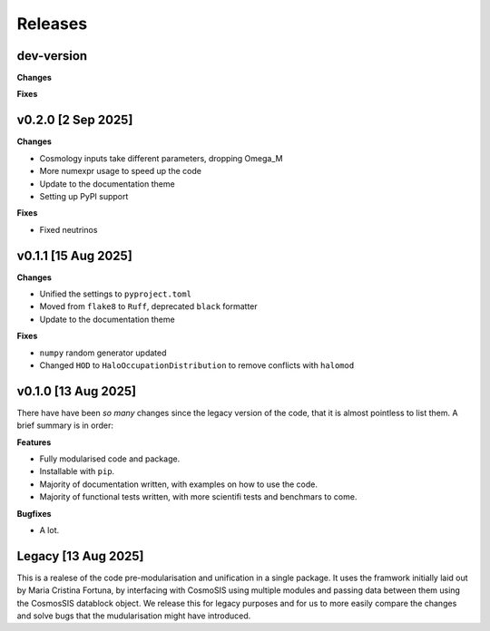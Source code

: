 Releases
========

dev-version
----------------------

**Changes**

**Fixes**

v0.2.0 [2 Sep 2025]
--------------------

**Changes**

* Cosmology inputs take different parameters, dropping Omega_M
* More numexpr usage to speed up the code
* Update to the documentation theme
* Setting up PyPI support

**Fixes**

* Fixed neutrinos

v0.1.1 [15 Aug 2025]
--------------------

**Changes**

* Unified the settings to ``pyproject.toml``
* Moved from ``flake8`` to ``Ruff``, deprecated ``black`` formatter
* Update to the documentation theme

**Fixes**

* ``numpy`` random generator updated
* Changed ``HOD`` to ``HaloOccupationDistribution`` to remove conflicts with ``halomod``

v0.1.0 [13 Aug 2025]
--------------------

There have have been *so many* changes since the legacy version of the code, that
it is almost pointless to list them. A brief summary is in order:

**Features**

* Fully modularised code and package.
* Installable with ``pip``.
* Majority of documentation written, with examples on how to use the code.
* Majority of functional tests written, with more scientifi tests and benchmars to come.

**Bugfixes**

* A lot.


Legacy [13 Aug 2025]
--------------------

This is a realese of the code pre-modularisation and unification in a single package. It uses the framwork initially laid out by Maria Cristina Fortuna, by interfacing with CosmoSIS using multiple modules and passing data between them using the CosmosSIS datablock object.
We release this for legacy purposes and for us to more easily compare the changes and solve bugs that the mudularisation might have introduced.
